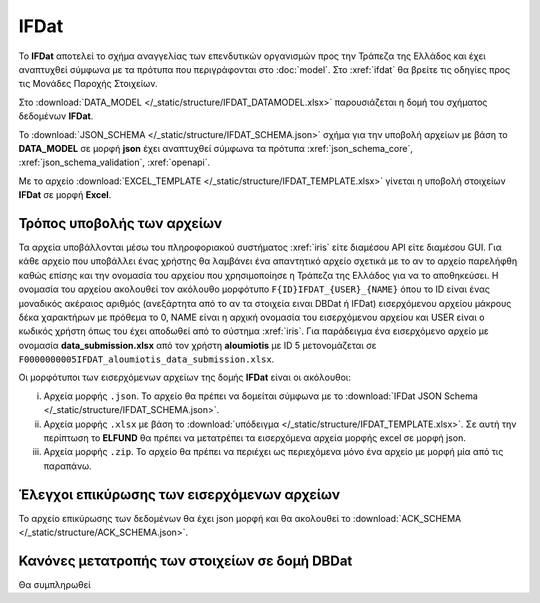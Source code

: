 IFDat
=====

To **IFDat** αποτελεί το σχήμα αναγγελίας των επενδυτικών οργανισμών προς την
Τράπεζα της Ελλάδος και έχει αναπτυχθεί σύμφωνα με τα πρότυπα που περιγράφονται
στο :doc:`model`.  Στο :xref:`ifdat` θα βρείτε τις οδηγίες προς τις Μονάδες
Παροχής Στοιχείων.

Στο :download:`DATA_MODEL </_static/structure/IFDAT_DATAMODEL.xlsx>`
παρουσιάζεται η δομή του σχήματος δεδομένων **IFDat**.

Το :download:`JSON_SCHEMA </_static/structure/IFDAT_SCHEMA.json>` σχήμα για την
υποβολή αρχείων με βάση το **DATA_MODEL** σε μορφή **json** έχει αναπτυχθεί
σύμφωνα τα πρότυπα :xref:`json_schema_core`, :xref:`json_schema_validation`,
:xref:`openapi`.  

Με το αρχείο :download:`EXCEL_TEMPLATE
</_static/structure/IFDAT_TEMPLATE.xlsx>` γίνεται η υποβολή στοιχείων **IFDat**
σε μορφή **Excel**.


Τρόπος υποβολής των αρχείων
---------------------------
Τα αρχεία υποβάλλονται μέσω του πληροφοριακού συστήματος :xref:`iris` είτε
διαμέσου API είτε διαμέσου GUI.  Για κάθε αρχείο που υποβάλλει ένας χρήστης θα
λαμβάνει ένα απαντητικό αρχείο σχετικά με το αν το αρχείο παρελήφθη καθώς
επίσης και την ονομασία του αρχείου που χρησιμοποίησε η Τράπεζα της Ελλάδος για
να το αποθηκεύσει. Η ονομασία του αρχείου ακολουθεί τον ακόλουθο μορφότυπο
``F{ID}IFDAT_{USER}_{NAME}`` όπου το ID είναι ένας μοναδικός ακέραιος αριθμός
(ανεξάρτητα από το αν τα στοιχεία ειναι DBDat ή IFDat) εισερχόμενου αρχείου
μάκρους δέκα χαρακτήρων με πρόθεμα το 0, NAME είναι η αρχική ονομασία του
εισερχόμενου αρχείου και USER είναι ο κωδικός χρήστη όπως του έχει αποδωθεί από
το σύστημα :xref:`iris`.  Για παράδειγμα ένα εισερχόμενο αρχείο με ονομασία
**data_submission.xlsx** από τον χρήστη **aloumiotis** με ID
5 μετονομάζεται σε ``F0000000005IFDAT_aloumiotis_data_submission.xlsx``.

Οι μορφότυποι των εισερχόμενων αρχείων της δομής **IFDat** είναι οι ακόλουθοι: 

i. Αρχεία μορφής ``.json``.  Το αρχείο θα πρέπει να δομείται σύμφωνα με το :download:`IFDat JSON Schema </_static/structure/IFDAT_SCHEMA.json>`.

#. Αρχεία μορφής ``.xlsx`` με βάση το :download:`υπόδειγμα </_static/structure/IFDAT_TEMPLATE.xlsx>`.  Σε αυτή την περίπτωση το **ELFUND** θα πρέπει να μετατρέπει τα εισερχόμενα αρχεία μορφής excel σε μορφή json. 

#. Αρχεία μορφής ``.zip``.  Το αρχείο θα πρέπει να περιέχει ως περιεχόμενα μόνο ένα αρχείο με μορφή μία από τις παραπάνω.


Έλεγχοι επικύρωσης των εισερχόμενων αρχείων
-------------------------------------------
Το αρχείο επικύρωσης των δεδομένων θα έχει json μορφή και θα ακολουθεί το :download:`ACK_SCHEMA </_static/structure/ACK_SCHEMA.json>`.  


Κανόνες μετατροπής των στοιχείων σε δομή **DBDat**
--------------------------------------------------
Θα συμπληρωθεί
